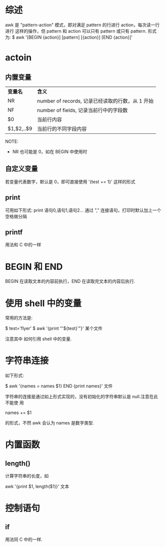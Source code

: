 * 综述
  awk 是 "pattern-action" 模式，即对满足 pattern 的行进行 action，每次读一行进行
  这样的操作，但 pattern 和 action 可以只有 pattern 或只有 pattern.
  形式为:
  $ awk '[BEGIN {action}] [pattern] [{action}] [END {action}]'
* actoin
** 内置变量
  | *变量名*   | *含义*                                           |
  | NR         | number of records, 记录已经读取的行数，从 1 开始 |
  | NF         | number of fields, 记录当前行中的字段数           |
  | $0         | 当前行内容                                       |
  | $1,$2,..$9 | 当前行的不同字段内容                             |

  NOTE:
  + NR 也可能是 0，如在 BEGIN 中使用时
** 自定义变量
   若变量代表数字，默认是 0，即可直接使用 '{test += 1}' 这样的形式
** print
   可用如下形式:
   print 语句0,语句1,语句2...
   通过 "," 连接语句，打印时默认加上一个空格做分隔
** printf
   用法和 C 中的一样
* BEGIN 和 END
  BEGIN 在读取文本的内容前执行，END 在读取完文本的内容后执行.
* 使用 shell 中的变量
  常用的方法是:

  $ test='flyer'
  $ awk '{print "'${test}'"}' 某个文件
  
  注意其中 如何引用 shell 中的变量.
* 字符串连接
  如下形式:

  $ awk '{names = names $1} END {print names}' 文件

  字符串的连接是通过如上形式实现的，没有初始化的字符串默认是 null.注意在此不能使
  用 
  
  names += $1
  
  的形式，不然 awk 会认为 names 是数字类型.
* 内置函数
** length()
   计算字符串的长度，如
   
   awk '{print $1, length($1)}' 文本
* 控制语句
** if
   用法同 C 中的一样.
